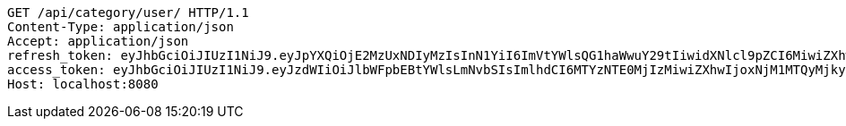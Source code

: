 [source,http,options="nowrap"]
----
GET /api/category/user/ HTTP/1.1
Content-Type: application/json
Accept: application/json
refresh_token: eyJhbGciOiJIUzI1NiJ9.eyJpYXQiOjE2MzUxNDIyMzIsInN1YiI6ImVtYWlsQG1haWwuY29tIiwidXNlcl9pZCI6MiwiZXhwIjoxNjM2OTU2NjMyfQ.YxuhtP1T00KCk-CAvwnfYDTUA2FFJ60HnsIC8TSHTRE
access_token: eyJhbGciOiJIUzI1NiJ9.eyJzdWIiOiJlbWFpbEBtYWlsLmNvbSIsImlhdCI6MTYzNTE0MjIzMiwiZXhwIjoxNjM1MTQyMjkyfQ.pVBu6pssMBzp_d9SRoz0riofdP3tZsh6tT0-BPi-CbA
Host: localhost:8080

----